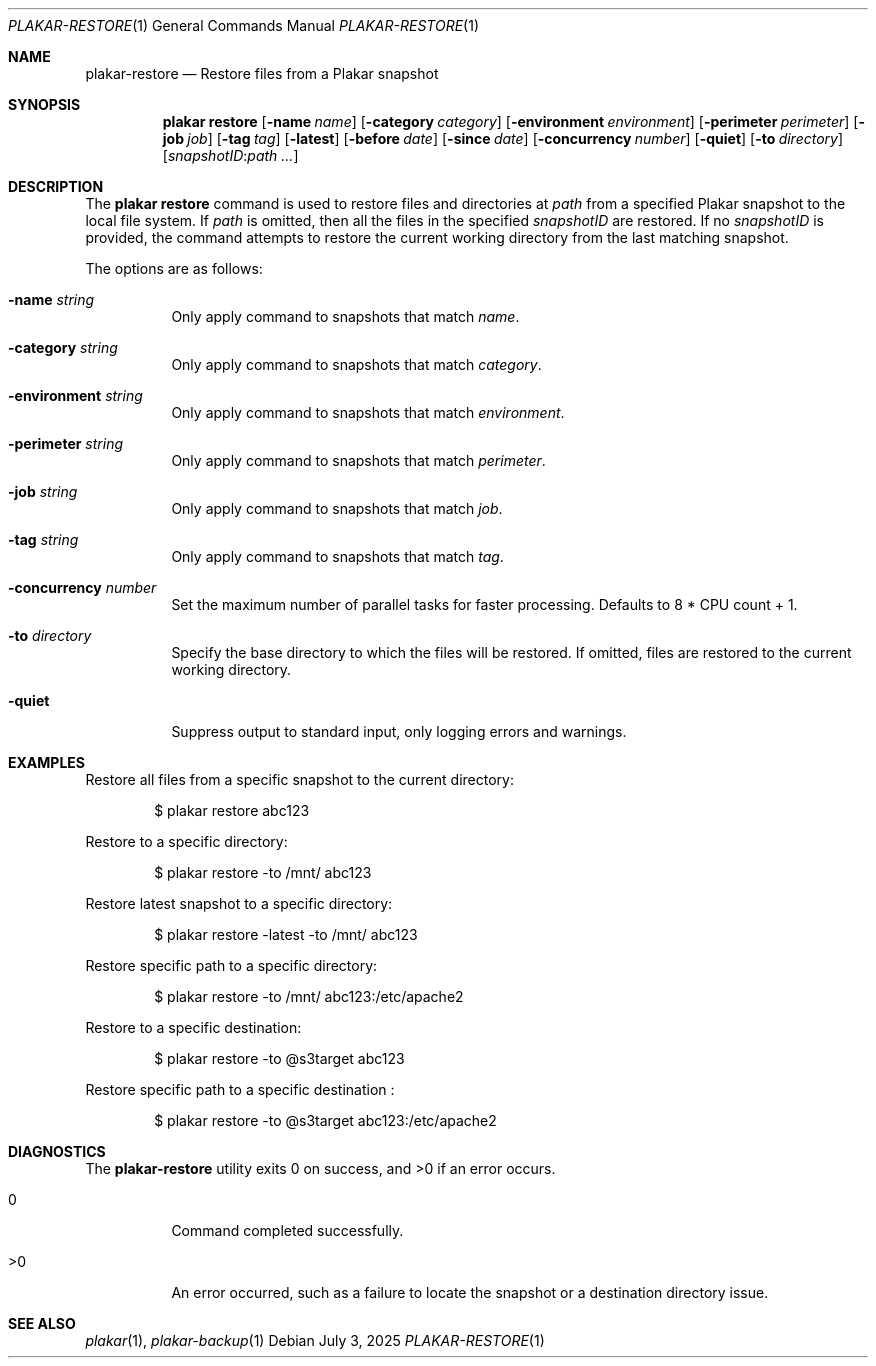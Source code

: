 .Dd July 3, 2025
.Dt PLAKAR-RESTORE 1
.Os
.Sh NAME
.Nm plakar-restore
.Nd Restore files from a Plakar snapshot
.Sh SYNOPSIS
.Nm plakar restore
.Op Fl name Ar name
.Op Fl category Ar category
.Op Fl environment Ar environment
.Op Fl perimeter Ar perimeter
.Op Fl job Ar job
.Op Fl tag Ar tag
.Op Fl latest
.Op Fl before Ar date
.Op Fl since Ar date
.Op Fl concurrency Ar number
.Op Fl quiet
.Op Fl to Ar directory
.Op Ar snapshotID : Ns Ar path ...
.Sh DESCRIPTION
The
.Nm plakar restore
command is used to restore files and directories at
.Ar path
from a specified Plakar snapshot to the local file system.
If
.Ar path
is omitted, then all the files in the specified
.Ar snapshotID
are restored.
If no
.Ar snapshotID
is provided, the command attempts to restore the current working
directory from the last matching snapshot.
.Pp
The options are as follows:
.Bl -tag -width Ds
.It Fl name Ar string
Only apply command to snapshots that match
.Ar name .
.It Fl category Ar string
Only apply command to snapshots that match
.Ar category .
.It Fl environment Ar string
Only apply command to snapshots that match
.Ar environment .
.It Fl perimeter Ar string
Only apply command to snapshots that match
.Ar perimeter .
.It Fl job Ar string
Only apply command to snapshots that match
.Ar job .
.It Fl tag Ar string
Only apply command to snapshots that match
.Ar tag .
.It Fl concurrency Ar number
Set the maximum number of parallel tasks for faster
processing.
Defaults to
.Dv 8 * CPU count + 1 .
.It Fl to Ar directory
Specify the base directory to which the files will be restored.
If omitted, files are restored to the current working directory.
.It Fl quiet
Suppress output to standard input, only logging errors and warnings.
.El
.Sh EXAMPLES
Restore all files from a specific snapshot to the current directory:
.Bd -literal -offset indent
$ plakar restore abc123
.Ed
.Pp
Restore to a specific directory:
.Bd -literal -offset indent
$ plakar restore -to /mnt/ abc123
.Ed
.Pp
Restore latest snapshot to a specific directory:
.Bd -literal -offset indent
$ plakar restore -latest -to /mnt/ abc123
.Ed
.Pp
Restore specific path to a specific directory:
.Bd -literal -offset indent
$ plakar restore -to /mnt/ abc123:/etc/apache2
.Ed
.Pp
Restore to a specific destination:
.Bd -literal -offset indent
$ plakar restore -to @s3target abc123
.Ed
.Pp
Restore specific path to a specific destination :
.Bd -literal -offset indent
$ plakar restore -to  @s3target abc123:/etc/apache2
.Ed
.Sh DIAGNOSTICS
.Ex -std
.Bl -tag -width Ds
.It 0
Command completed successfully.
.It >0
An error occurred, such as a failure to locate the snapshot or a
destination directory issue.
.El
.Sh SEE ALSO
.Xr plakar 1 ,
.Xr plakar-backup 1
